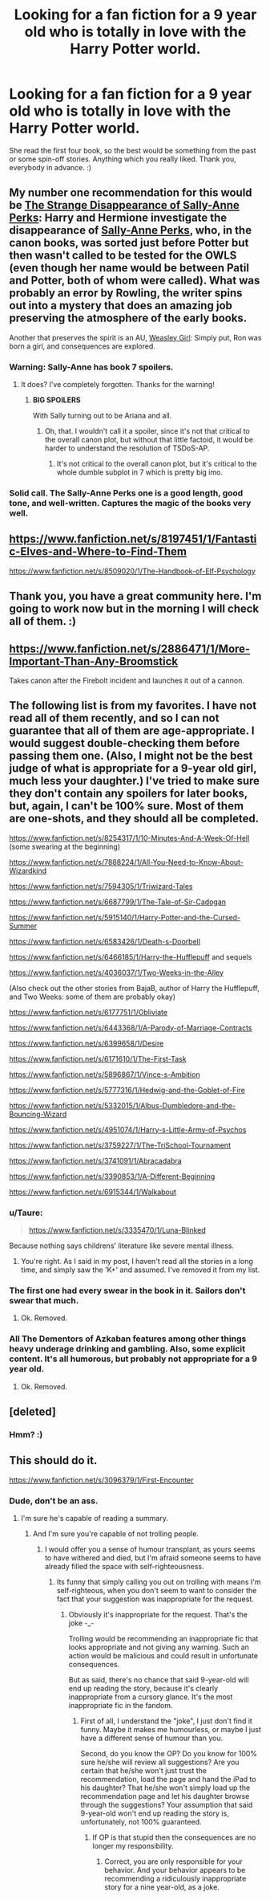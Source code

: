 #+TITLE: Looking for a fan fiction for a 9 year old who is totally in love with the Harry Potter world.

* Looking for a fan fiction for a 9 year old who is totally in love with the Harry Potter world.
:PROPERTIES:
:Author: Iginis
:Score: 11
:DateUnix: 1419276429.0
:DateShort: 2014-Dec-22
:FlairText: Request
:END:
She read the first four book, so the best would be something from the past or some spin-off stories. Anything which you really liked. Thank you, everybody in advance. :)


** My number one recommendation for this would be [[https://www.fanfiction.net/s/6243892/1/The-Strange-Disappearance-of-SallyAnne-Perks][The Strange Disappearance of Sally-Anne Perks]]: Harry and Hermione investigate the disappearance of [[http://harrypotter.wikia.com/wiki/Sally-Anne_Perks][Sally-Anne Perks]], who, in the canon books, was sorted just before Potter but then wasn't called to be tested for the OWLS (even though her name would be between Patil and Potter, both of whom were called). What was probably an error by Rowling, the writer spins out into a mystery that does an amazing job preserving the atmosphere of the early books.

Another that preserves the spirit is an AU, [[https://www.fanfiction.net/s/8202739/1/Weasley-Girl][Weasley Girl]]: Simply put, Ron was born a girl, and consequences are explored.
:PROPERTIES:
:Author: turbinicarpus
:Score: 10
:DateUnix: 1419284507.0
:DateShort: 2014-Dec-23
:END:

*** Warning: Sally-Anne has book 7 spoilers.
:PROPERTIES:
:Author: DoubleFried
:Score: 2
:DateUnix: 1419350303.0
:DateShort: 2014-Dec-23
:END:

**** It does? I've completely forgotten. Thanks for the warning!
:PROPERTIES:
:Author: turbinicarpus
:Score: 1
:DateUnix: 1419373326.0
:DateShort: 2014-Dec-24
:END:

***** *BIG SPOILERS*

With Sally turning out to be Ariana and all.
:PROPERTIES:
:Author: DoubleFried
:Score: 2
:DateUnix: 1419374497.0
:DateShort: 2014-Dec-24
:END:

****** Oh, that. I wouldn't call it a spoiler, since it's not that critical to the overall canon plot, but without that little factoid, it would be harder to understand the resolution of TSDoS-AP.
:PROPERTIES:
:Author: turbinicarpus
:Score: 1
:DateUnix: 1419390125.0
:DateShort: 2014-Dec-24
:END:

******* It's not critical to the overall canon plot, but it's critical to the whole dumble subplot in 7 which is pretty big imo.
:PROPERTIES:
:Author: DoubleFried
:Score: 1
:DateUnix: 1419392504.0
:DateShort: 2014-Dec-24
:END:


*** Solid call. The Sally-Anne Perks one is a good length, good tone, and well-written. Captures the magic of the books very well.
:PROPERTIES:
:Author: Lane_Anasazi
:Score: 1
:DateUnix: 1419294125.0
:DateShort: 2014-Dec-23
:END:


** [[https://www.fanfiction.net/s/8197451/1/Fantastic-Elves-and-Where-to-Find-Them]]

[[https://www.fanfiction.net/s/8509020/1/The-Handbook-of-Elf-Psychology]]
:PROPERTIES:
:Author: deirox
:Score: 9
:DateUnix: 1419277873.0
:DateShort: 2014-Dec-22
:END:


** Thank you, you have a great community here. I'm going to work now but in the morning I will check all of them. :)
:PROPERTIES:
:Author: Iginis
:Score: 1
:DateUnix: 1419297034.0
:DateShort: 2014-Dec-23
:END:


** [[https://www.fanfiction.net/s/2886471/1/More-Important-Than-Any-Broomstick]]

Takes canon after the Firebolt incident and launches it out of a cannon.
:PROPERTIES:
:Author: DZCreeper
:Score: 1
:DateUnix: 1419493878.0
:DateShort: 2014-Dec-25
:END:


** The following list is from my favorites. I have not read all of them recently, and so I can not guarantee that all of them are age-appropriate. I would suggest double-checking them before passing them one. (Also, I might not be the best judge of what is appropriate for a 9-year old girl, much less your daughter.) I've tried to make sure they don't contain any spoilers for later books, but, again, I can't be 100% sure. Most of them are one-shots, and they should all be completed.

[[https://www.fanfiction.net/s/8254317/1/10-Minutes-And-A-Week-Of-Hell]] (some swearing at the beginning)

[[https://www.fanfiction.net/s/7888224/1/All-You-Need-to-Know-About-Wizardkind]]

[[https://www.fanfiction.net/s/7594305/1/Triwizard-Tales]]

[[https://www.fanfiction.net/s/6687799/1/The-Tale-of-Sir-Cadogan]]

[[https://www.fanfiction.net/s/5915140/1/Harry-Potter-and-the-Cursed-Summer]]

[[https://www.fanfiction.net/s/6583426/1/Death-s-Doorbell]]

[[https://www.fanfiction.net/s/6466185/1/Harry-the-Hufflepuff]] and sequels

[[https://www.fanfiction.net/s/4036037/1/Two-Weeks-in-the-Alley]]

(Also check out the other stories from BajaB, author of Harry the Hufflepuff, and Two Weeks: some of them are probably okay)

[[https://www.fanfiction.net/s/6177751/1/Obliviate]]

[[https://www.fanfiction.net/s/6443368/1/A-Parody-of-Marriage-Contracts]]

[[https://www.fanfiction.net/s/6399658/1/Desire]]

[[https://www.fanfiction.net/s/6171610/1/The-First-Task]]

[[https://www.fanfiction.net/s/5896867/1/Vince-s-Ambition]]

[[https://www.fanfiction.net/s/5777316/1/Hedwig-and-the-Goblet-of-Fire]]

[[https://www.fanfiction.net/s/5332015/1/Albus-Dumbledore-and-the-Bouncing-Wizard]]

[[https://www.fanfiction.net/s/4951074/1/Harry-s-Little-Army-of-Psychos]]

[[https://www.fanfiction.net/s/3759227/1/The-TriSchool-Tournament]]

[[https://www.fanfiction.net/s/3741091/1/Abracadabra]]

[[https://www.fanfiction.net/s/3390853/1/A-Different-Beginning]]

[[https://www.fanfiction.net/s/6915344/1/Walkabout]]
:PROPERTIES:
:Author: ryanvdb
:Score: 1
:DateUnix: 1419279100.0
:DateShort: 2014-Dec-22
:END:

*** u/Taure:
#+begin_quote
  [[https://www.fanfiction.net/s/3335470/1/Luna-Blinked]]
#+end_quote

Because nothing says childrens' literature like severe mental illness.
:PROPERTIES:
:Author: Taure
:Score: 5
:DateUnix: 1419282501.0
:DateShort: 2014-Dec-23
:END:

**** You're right. As I said in my post, I haven't read all the stories in a long time, and simply saw the 'K+' and assumed. I've removed it from my list.
:PROPERTIES:
:Author: ryanvdb
:Score: 2
:DateUnix: 1419282782.0
:DateShort: 2014-Dec-23
:END:


*** The first one had every swear in the book in it. Sailors don't swear that much.
:PROPERTIES:
:Author: whalesftw
:Score: 3
:DateUnix: 1419316296.0
:DateShort: 2014-Dec-23
:END:

**** Ok. Removed.
:PROPERTIES:
:Author: ryanvdb
:Score: 1
:DateUnix: 1419324421.0
:DateShort: 2014-Dec-23
:END:


*** All The Dementors of Azkaban features among other things heavy underage drinking and gambling. Also, some explicit content. It's all humorous, but probably not appropriate for a 9 year old.
:PROPERTIES:
:Author: DoubleFried
:Score: 3
:DateUnix: 1419341173.0
:DateShort: 2014-Dec-23
:END:

**** Ok. Removed.
:PROPERTIES:
:Author: ryanvdb
:Score: 1
:DateUnix: 1419349072.0
:DateShort: 2014-Dec-23
:END:


** [deleted]
:PROPERTIES:
:Score: 1
:DateUnix: 1419313519.0
:DateShort: 2014-Dec-23
:END:

*** Hmm? :)
:PROPERTIES:
:Author: Iginis
:Score: 0
:DateUnix: 1419314774.0
:DateShort: 2014-Dec-23
:END:


** This should do it.

[[https://www.fanfiction.net/s/3096379/1/First-Encounter]]
:PROPERTIES:
:Author: Taure
:Score: -10
:DateUnix: 1419277398.0
:DateShort: 2014-Dec-22
:END:

*** Dude, don't be an ass.
:PROPERTIES:
:Author: ryanvdb
:Score: 5
:DateUnix: 1419278141.0
:DateShort: 2014-Dec-22
:END:

**** I'm sure he's capable of reading a summary.
:PROPERTIES:
:Author: Taure
:Score: -4
:DateUnix: 1419278473.0
:DateShort: 2014-Dec-22
:END:

***** And I'm sure you're capable of not trolling people.
:PROPERTIES:
:Author: ryanvdb
:Score: 3
:DateUnix: 1419279174.0
:DateShort: 2014-Dec-22
:END:

****** I would offer you a sense of humour transplant, as yours seems to have withered and died, but I'm afraid someone seems to have already filled the space with self-righteousness.
:PROPERTIES:
:Author: Taure
:Score: -5
:DateUnix: 1419279477.0
:DateShort: 2014-Dec-22
:END:

******* Its funny that simply calling you out on trolling with means I'm self-righteous, when you don't seem to want to consider the fact that your suggestion was inappropriate for the request.
:PROPERTIES:
:Author: ryanvdb
:Score: 3
:DateUnix: 1419280801.0
:DateShort: 2014-Dec-23
:END:

******** Obviously it's inappropriate for the request. That's the joke -_-

Trolling would be recommending an inappropriate fic that looks appropriate and not giving any warning. Such an action would be malicious and could result in unfortunate consequences.

But as said, there's no chance that said 9-year-old will end up reading the story, because it's clearly inappropriate from a cursory glance. It's the most inappropriate fic in the fandom.
:PROPERTIES:
:Author: Taure
:Score: 1
:DateUnix: 1419281648.0
:DateShort: 2014-Dec-23
:END:

********* First of all, I understand the "joke", I just don't find it funny. Maybe it makes me humourless, or maybe I just have a different sense of humour than you.

Second, do you know the OP? Do you know for 100% sure he/she will review all suggestions? Are you certain that he/she won't just trust the recommendation, load the page and hand the iPad to his daughter? That he/she won't simply load up the recommendation page and let his daughter browse through the suggestions? Your assumption that said 9-year-old won't end up reading the story is, unfortunately, not 100% guaranteed.
:PROPERTIES:
:Author: ryanvdb
:Score: -3
:DateUnix: 1419282394.0
:DateShort: 2014-Dec-23
:END:

********** If OP is that stupid then the consequences are no longer my responsibility.
:PROPERTIES:
:Author: Taure
:Score: -2
:DateUnix: 1419282472.0
:DateShort: 2014-Dec-23
:END:

*********** Correct, you are only responsible for your behavior. And your behavior appears to be recommending a ridiculously inappropriate story for a nine year-old, as a joke.
:PROPERTIES:
:Author: ryanvdb
:Score: 1
:DateUnix: 1419284516.0
:DateShort: 2014-Dec-23
:END:
